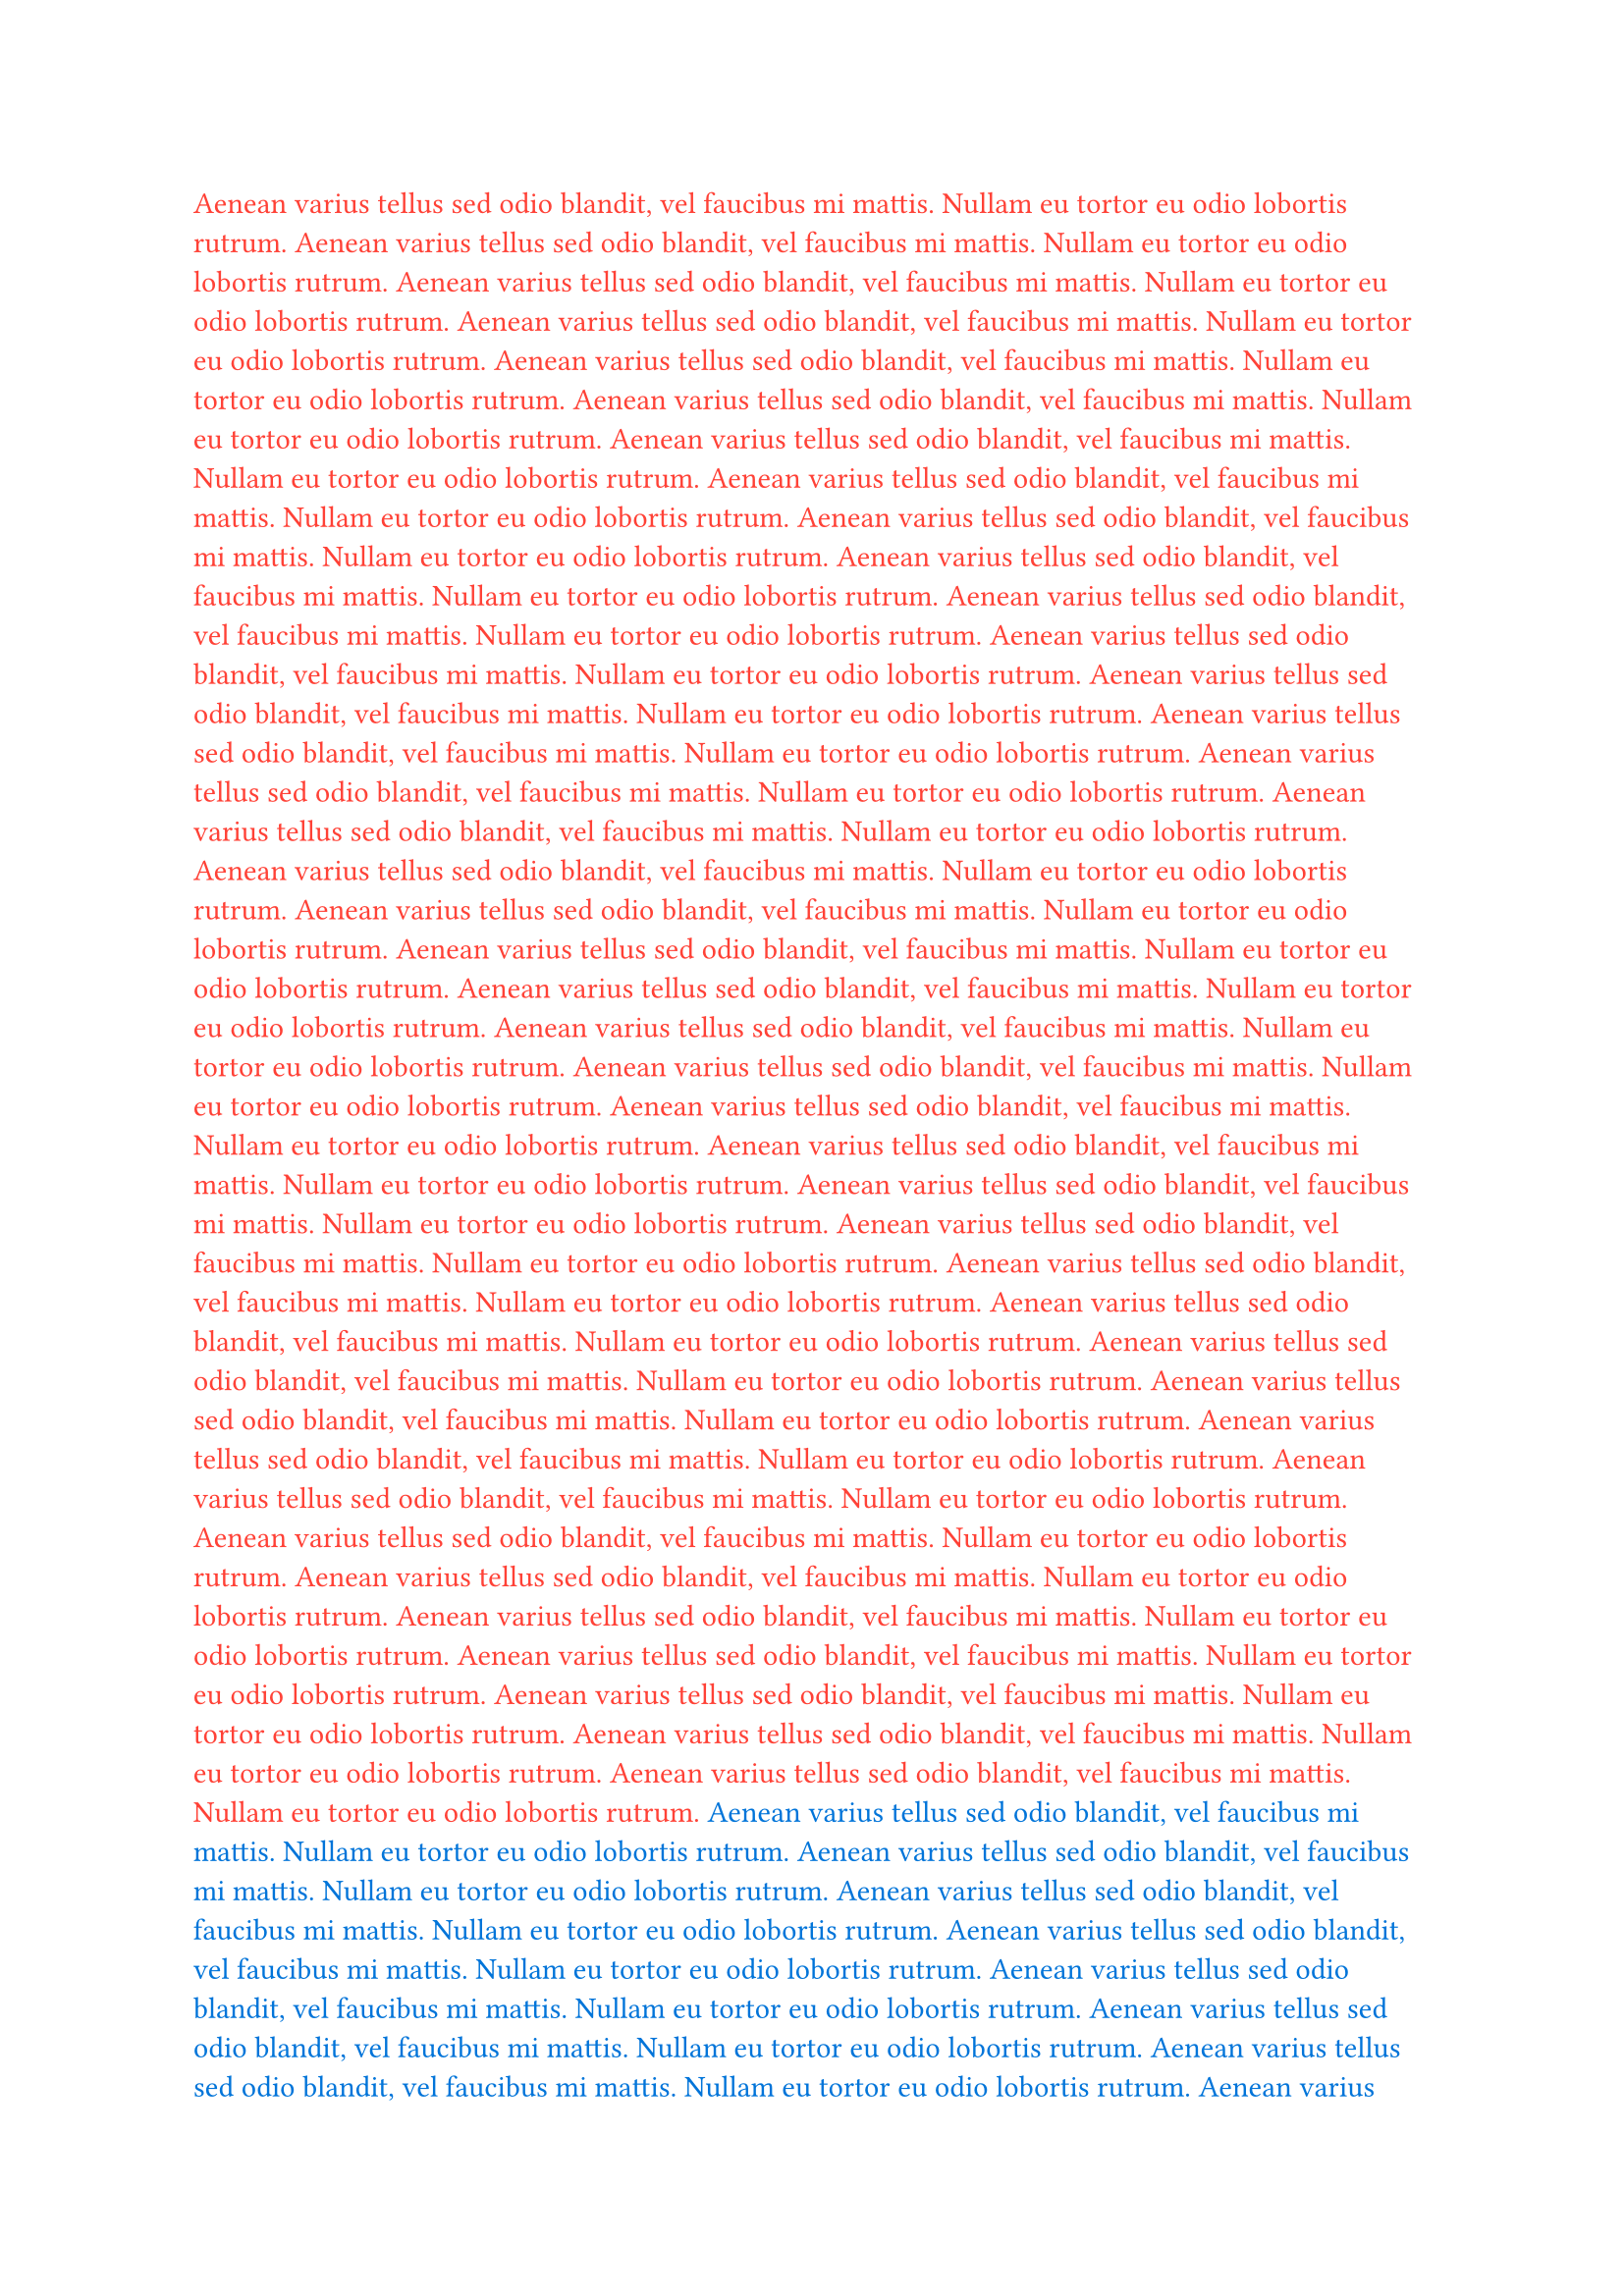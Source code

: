 #set text(fill: red)
Aenean varius tellus sed odio blandit, vel faucibus mi mattis. Nullam eu tortor eu odio lobortis rutrum.
Aenean varius tellus sed odio blandit, vel faucibus mi mattis. Nullam eu tortor eu odio lobortis rutrum.
Aenean varius tellus sed odio blandit, vel faucibus mi mattis. Nullam eu tortor eu odio lobortis rutrum.
Aenean varius tellus sed odio blandit, vel faucibus mi mattis. Nullam eu tortor eu odio lobortis rutrum.
Aenean varius tellus sed odio blandit, vel faucibus mi mattis. Nullam eu tortor eu odio lobortis rutrum.
Aenean varius tellus sed odio blandit, vel faucibus mi mattis. Nullam eu tortor eu odio lobortis rutrum.
Aenean varius tellus sed odio blandit, vel faucibus mi mattis. Nullam eu tortor eu odio lobortis rutrum.
Aenean varius tellus sed odio blandit, vel faucibus mi mattis. Nullam eu tortor eu odio lobortis rutrum.
Aenean varius tellus sed odio blandit, vel faucibus mi mattis. Nullam eu tortor eu odio lobortis rutrum.
Aenean varius tellus sed odio blandit, vel faucibus mi mattis. Nullam eu tortor eu odio lobortis rutrum.
Aenean varius tellus sed odio blandit, vel faucibus mi mattis. Nullam eu tortor eu odio lobortis rutrum.
Aenean varius tellus sed odio blandit, vel faucibus mi mattis. Nullam eu tortor eu odio lobortis rutrum.
Aenean varius tellus sed odio blandit, vel faucibus mi mattis. Nullam eu tortor eu odio lobortis rutrum.
Aenean varius tellus sed odio blandit, vel faucibus mi mattis. Nullam eu tortor eu odio lobortis rutrum.
Aenean varius tellus sed odio blandit, vel faucibus mi mattis. Nullam eu tortor eu odio lobortis rutrum.
Aenean varius tellus sed odio blandit, vel faucibus mi mattis. Nullam eu tortor eu odio lobortis rutrum.
Aenean varius tellus sed odio blandit, vel faucibus mi mattis. Nullam eu tortor eu odio lobortis rutrum.
Aenean varius tellus sed odio blandit, vel faucibus mi mattis. Nullam eu tortor eu odio lobortis rutrum.
Aenean varius tellus sed odio blandit, vel faucibus mi mattis. Nullam eu tortor eu odio lobortis rutrum.
Aenean varius tellus sed odio blandit, vel faucibus mi mattis. Nullam eu tortor eu odio lobortis rutrum.
Aenean varius tellus sed odio blandit, vel faucibus mi mattis. Nullam eu tortor eu odio lobortis rutrum.
Aenean varius tellus sed odio blandit, vel faucibus mi mattis. Nullam eu tortor eu odio lobortis rutrum.
Aenean varius tellus sed odio blandit, vel faucibus mi mattis. Nullam eu tortor eu odio lobortis rutrum.
Aenean varius tellus sed odio blandit, vel faucibus mi mattis. Nullam eu tortor eu odio lobortis rutrum.
Aenean varius tellus sed odio blandit, vel faucibus mi mattis. Nullam eu tortor eu odio lobortis rutrum.
Aenean varius tellus sed odio blandit, vel faucibus mi mattis. Nullam eu tortor eu odio lobortis rutrum.
Aenean varius tellus sed odio blandit, vel faucibus mi mattis. Nullam eu tortor eu odio lobortis rutrum.
Aenean varius tellus sed odio blandit, vel faucibus mi mattis. Nullam eu tortor eu odio lobortis rutrum.
Aenean varius tellus sed odio blandit, vel faucibus mi mattis. Nullam eu tortor eu odio lobortis rutrum.
Aenean varius tellus sed odio blandit, vel faucibus mi mattis. Nullam eu tortor eu odio lobortis rutrum.
Aenean varius tellus sed odio blandit, vel faucibus mi mattis. Nullam eu tortor eu odio lobortis rutrum.
Aenean varius tellus sed odio blandit, vel faucibus mi mattis. Nullam eu tortor eu odio lobortis rutrum.
Aenean varius tellus sed odio blandit, vel faucibus mi mattis. Nullam eu tortor eu odio lobortis rutrum.
Aenean varius tellus sed odio blandit, vel faucibus mi mattis. Nullam eu tortor eu odio lobortis rutrum.
Aenean varius tellus sed odio blandit, vel faucibus mi mattis. Nullam eu tortor eu odio lobortis rutrum.
Aenean varius tellus sed odio blandit, vel faucibus mi mattis. Nullam eu tortor eu odio lobortis rutrum.
Aenean varius tellus sed odio blandit, vel faucibus mi mattis. Nullam eu tortor eu odio lobortis rutrum.
Aenean varius tellus sed odio blandit, vel faucibus mi mattis. Nullam eu tortor eu odio lobortis rutrum.
Aenean varius tellus sed odio blandit, vel faucibus mi mattis. Nullam eu tortor eu odio lobortis rutrum.
#set text(fill: blue)
Aenean varius tellus sed odio blandit, vel faucibus mi mattis. Nullam eu tortor eu odio lobortis rutrum.
Aenean varius tellus sed odio blandit, vel faucibus mi mattis. Nullam eu tortor eu odio lobortis rutrum.
Aenean varius tellus sed odio blandit, vel faucibus mi mattis. Nullam eu tortor eu odio lobortis rutrum.
Aenean varius tellus sed odio blandit, vel faucibus mi mattis. Nullam eu tortor eu odio lobortis rutrum.
Aenean varius tellus sed odio blandit, vel faucibus mi mattis. Nullam eu tortor eu odio lobortis rutrum.
Aenean varius tellus sed odio blandit, vel faucibus mi mattis. Nullam eu tortor eu odio lobortis rutrum.
Aenean varius tellus sed odio blandit, vel faucibus mi mattis. Nullam eu tortor eu odio lobortis rutrum.
Aenean varius tellus sed odio blandit, vel faucibus mi mattis. Nullam eu tortor eu odio lobortis rutrum.
Aenean varius tellus sed odio blandit, vel faucibus mi mattis. Nullam eu tortor eu odio lobortis rutrum.
Aenean varius tellus sed odio blandit, vel faucibus mi mattis. Nullam eu tortor eu odio lobortis rutrum.
Aenean varius tellus sed odio blandit, vel faucibus mi mattis. Nullam eu tortor eu odio lobortis rutrum.
Aenean varius tellus sed odio blandit, vel faucibus mi mattis. Nullam eu tortor eu odio lobortis rutrum.
Aenean varius tellus sed odio blandit, vel faucibus mi mattis. Nullam eu tortor eu odio lobortis rutrum.
Aenean varius tellus sed odio blandit, vel faucibus mi mattis. Nullam eu tortor eu odio lobortis rutrum.
Aenean varius tellus sed odio blandit, vel faucibus mi mattis. Nullam eu tortor eu odio lobortis rutrum.
Aenean varius tellus sed odio blandit, vel faucibus mi mattis. Nullam eu tortor eu odio lobortis rutrum.
Aenean varius tellus sed odio blandit, vel faucibus mi mattis. Nullam eu tortor eu odio lobortis rutrum.
Aenean varius tellus sed odio blandit, vel faucibus mi mattis. Nullam eu tortor eu odio lobortis rutrum.
Aenean varius tellus sed odio blandit, vel faucibus mi mattis. Nullam eu tortor eu odio lobortis rutrum.
Aenean varius tellus sed odio blandit, vel faucibus mi mattis. Nullam eu tortor eu odio lobortis rutrum.
Aenean varius tellus sed odio blandit, vel faucibus mi mattis. Nullam eu tortor eu odio lobortis rutrum.
Aenean varius tellus sed odio blandit, vel faucibus mi mattis. Nullam eu tortor eu odio lobortis rutrum.
Aenean varius tellus sed odio blandit, vel faucibus mi mattis. Nullam eu tortor eu odio lobortis rutrum.
Aenean varius tellus sed odio blandit, vel faucibus mi mattis. Nullam eu tortor eu odio lobortis rutrum.
Aenean varius tellus sed odio blandit, vel faucibus mi mattis. Nullam eu tortor eu odio lobortis rutrum.
Aenean varius tellus sed odio blandit, vel faucibus mi mattis. Nullam eu tortor eu odio lobortis rutrum.
Aenean varius tellus sed odio blandit, vel faucibus mi mattis. Nullam eu tortor eu odio lobortis rutrum.
Aenean varius tellus sed odio blandit, vel faucibus mi mattis. Nullam eu tortor eu odio lobortis rutrum.
Aenean varius tellus sed odio blandit, vel faucibus mi mattis. Nullam eu tortor eu odio lobortis rutrum.
Aenean varius tellus sed odio blandit, vel faucibus mi mattis. Nullam eu tortor eu odio lobortis rutrum.
Aenean varius tellus sed odio blandit, vel faucibus mi mattis. Nullam eu tortor eu odio lobortis rutrum.
Aenean varius tellus sed odio blandit, vel faucibus mi mattis. Nullam eu tortor eu odio lobortis rutrum.
Aenean varius tellus sed odio blandit, vel faucibus mi mattis. Nullam eu tortor eu odio lobortis rutrum.
Aenean varius tellus sed odio blandit, vel faucibus mi mattis. Nullam eu tortor eu odio lobortis rutrum.
Aenean varius tellus sed odio blandit, vel faucibus mi mattis. Nullam eu tortor eu odio lobortis rutrum.
Aenean varius tellus sed odio blandit, vel faucibus mi mattis. Nullam eu tortor eu odio lobortis rutrum.
Aenean varius tellus sed odio blandit, vel faucibus mi mattis. Nullam eu tortor eu odio lobortis rutrum.
Aenean varius tellus sed odio blandit, vel faucibus mi mattis. Nullam eu tortor eu odio lobortis rutrum.
Aenean varius tellus sed odio blandit, vel faucibus mi mattis. Nullam eu tortor eu odio lobortis rutrum.
Aenean varius tellus sed odio blandit, vel faucibus mi mattis. Nullam eu tortor eu odio lobortis rutrum.
Aenean varius tellus sed odio blandit, vel faucibus mi mattis. Nullam eu tortor eu odio lobortis rutrum.
Aenean varius tellus sed odio blandit, vel faucibus mi mattis. Nullam eu tortor eu odio lobortis rutrum.
Aenean varius tellus sed odio blandit, vel faucibus mi mattis. Nullam eu tortor eu odio lobortis rutrum.
#set text(fill: green)
Aenean varius tellus sed odio blandit, vel faucibus mi mattis. Nullam eu tortor eu odio lobortis rutrum.
Aenean varius tellus sed odio blandit, vel faucibus mi mattis. Nullam eu tortor eu odio lobortis rutrum.
Aenean varius tellus sed odio blandit, vel faucibus mi mattis. Nullam eu tortor eu odio lobortis rutrum.
Aenean varius tellus sed odio blandit, vel faucibus mi mattis. Nullam eu tortor eu odio lobortis rutrum.
Aenean varius tellus sed odio blandit, vel faucibus mi mattis. Nullam eu tortor eu odio lobortis rutrum.
Aenean varius tellus sed odio blandit, vel faucibus mi mattis. Nullam eu tortor eu odio lobortis rutrum.
Aenean varius tellus sed odio blandit, vel faucibus mi mattis. Nullam eu tortor eu odio lobortis rutrum.
Aenean varius tellus sed odio blandit, vel faucibus mi mattis. Nullam eu tortor eu odio lobortis rutrum.
Aenean varius tellus sed odio blandit, vel faucibus mi mattis. Nullam eu tortor eu odio lobortis rutrum.
Aenean varius tellus sed odio blandit, vel faucibus mi mattis. Nullam eu tortor eu odio lobortis rutrum.
Aenean varius tellus sed odio blandit, vel faucibus mi mattis. Nullam eu tortor eu odio lobortis rutrum.
Aenean varius tellus sed odio blandit, vel faucibus mi mattis. Nullam eu tortor eu odio lobortis rutrum.
Aenean varius tellus sed odio blandit, vel faucibus mi mattis. Nullam eu tortor eu odio lobortis rutrum.
Aenean varius tellus sed odio blandit, vel faucibus mi mattis. Nullam eu tortor eu odio lobortis rutrum.
Aenean varius tellus sed odio blandit, vel faucibus mi mattis. Nullam eu tortor eu odio lobortis rutrum.
Aenean varius tellus sed odio blandit, vel faucibus mi mattis. Nullam eu tortor eu odio lobortis rutrum.
Aenean varius tellus sed odio blandit, vel faucibus mi mattis. Nullam eu tortor eu odio lobortis rutrum.
Aenean varius tellus sed odio blandit, vel faucibus mi mattis. Nullam eu tortor eu odio lobortis rutrum.
Aenean varius tellus sed odio blandit, vel faucibus mi mattis. Nullam eu tortor eu odio lobortis rutrum.
Aenean varius tellus sed odio blandit, vel faucibus mi mattis. Nullam eu tortor eu odio lobortis rutrum.
Aenean varius tellus sed odio blandit, vel faucibus mi mattis. Nullam eu tortor eu odio lobortis rutrum.
Aenean varius tellus sed odio blandit, vel faucibus mi mattis. Nullam eu tortor eu odio lobortis rutrum.
Aenean varius tellus sed odio blandit, vel faucibus mi mattis. Nullam eu tortor eu odio lobortis rutrum.
Aenean varius tellus sed odio blandit, vel faucibus mi mattis. Nullam eu tortor eu odio lobortis rutrum.
Aenean varius tellus sed odio blandit, vel faucibus mi mattis. Nullam eu tortor eu odio lobortis rutrum.
Aenean varius tellus sed odio blandit, vel faucibus mi mattis. Nullam eu tortor eu odio lobortis rutrum.
Aenean varius tellus sed odio blandit, vel faucibus mi mattis. Nullam eu tortor eu odio lobortis rutrum.
Aenean varius tellus sed odio blandit, vel faucibus mi mattis. Nullam eu tortor eu odio lobortis rutrum.
Aenean varius tellus sed odio blandit, vel faucibus mi mattis. Nullam eu tortor eu odio lobortis rutrum.
Aenean varius tellus sed odio blandit, vel faucibus mi mattis. Nullam eu tortor eu odio lobortis rutrum.
Aenean varius tellus sed odio blandit, vel faucibus mi mattis. Nullam eu tortor eu odio lobortis rutrum.
Aenean varius tellus sed odio blandit, vel faucibus mi mattis. Nullam eu tortor eu odio lobortis rutrum.
Aenean varius tellus sed odio blandit, vel faucibus mi mattis. Nullam eu tortor eu odio lobortis rutrum.
Aenean varius tellus sed odio blandit, vel faucibus mi mattis. Nullam eu tortor eu odio lobortis rutrum.
Aenean varius tellus sed odio blandit, vel faucibus mi mattis. Nullam eu tortor eu odio lobortis rutrum.
Aenean varius tellus sed odio blandit, vel faucibus mi mattis. Nullam eu tortor eu odio lobortis rutrum.
Aenean varius tellus sed odio blandit, vel faucibus mi mattis. Nullam eu tortor eu odio lobortis rutrum.
Aenean varius tellus sed odio blandit, vel faucibus mi mattis. Nullam eu tortor eu odio lobortis rutrum.
Aenean varius tellus sed odio blandit, vel faucibus mi mattis. Nullam eu tortor eu odio lobortis rutrum.
Aenean varius tellus sed odio blandit, vel faucibus mi mattis. Nullam eu tortor eu odio lobortis rutrum.
Aenean varius tellus sed odio blandit, vel faucibus mi mattis. Nullam eu tortor eu odio lobortis rutrum.
Aenean varius tellus sed odio blandit, vel faucibus mi mattis. Nullam eu tortor eu odio lobortis rutrum.
Aenean varius tellus sed odio blandit, vel faucibus mi mattis. Nullam eu tortor eu odio lobortis rutrum.
Aenean varius tellus sed odio blandit, vel faucibus mi mattis. Nullam eu tortor eu odio lobortis rutrum.
Aenean varius tellus sed odio blandit, vel faucibus mi mattis. Nullam eu tortor eu odio lobortis rutrum.
Aenean varius tellus sed odio blandit, vel faucibus mi mattis. Nullam eu tortor eu odio lobortis rutrum.
Aenean varius tellus sed odio blandit, vel faucibus mi mattis. Nullam eu tortor eu odio lobortis rutrum.
Aenean varius tellus sed odio blandit, vel faucibus mi mattis. Nullam eu tortor eu odio lobortis rutrum.
Aenean varius tellus sed odio blandit, vel faucibus mi mattis. Nullam eu tortor eu odio lobortis rutrum.
#set text(fill: yellow)
Aenean varius tellus sed odio blandit, vel faucibus mi mattis. Nullam eu tortor eu odio lobortis rutrum.
Aenean varius tellus sed odio blandit, vel faucibus mi mattis. Nullam eu tortor eu odio lobortis rutrum.
Aenean varius tellus sed odio blandit, vel faucibus mi mattis. Nullam eu tortor eu odio lobortis rutrum.
Aenean varius tellus sed odio blandit, vel faucibus mi mattis. Nullam eu tortor eu odio lobortis rutrum.
Aenean varius tellus sed odio blandit, vel faucibus mi mattis. Nullam eu tortor eu odio lobortis rutrum.
Aenean varius tellus sed odio blandit, vel faucibus mi mattis. Nullam eu tortor eu odio lobortis rutrum.
Aenean varius tellus sed odio blandit, vel faucibus mi mattis. Nullam eu tortor eu odio lobortis rutrum.
Aenean varius tellus sed odio blandit, vel faucibus mi mattis. Nullam eu tortor eu odio lobortis rutrum.
Aenean varius tellus sed odio blandit, vel faucibus mi mattis. Nullam eu tortor eu odio lobortis rutrum.
Aenean varius tellus sed odio blandit, vel faucibus mi mattis. Nullam eu tortor eu odio lobortis rutrum.
Aenean varius tellus sed odio blandit, vel faucibus mi mattis. Nullam eu tortor eu odio lobortis rutrum.
Aenean varius tellus sed odio blandit, vel faucibus mi mattis. Nullam eu tortor eu odio lobortis rutrum.
Aenean varius tellus sed odio blandit, vel faucibus mi mattis. Nullam eu tortor eu odio lobortis rutrum.
Aenean varius tellus sed odio blandit, vel faucibus mi mattis. Nullam eu tortor eu odio lobortis rutrum.
Aenean varius tellus sed odio blandit, vel faucibus mi mattis. Nullam eu tortor eu odio lobortis rutrum.
Aenean varius tellus sed odio blandit, vel faucibus mi mattis. Nullam eu tortor eu odio lobortis rutrum.
Aenean varius tellus sed odio blandit, vel faucibus mi mattis. Nullam eu tortor eu odio lobortis rutrum.
Aenean varius tellus sed odio blandit, vel faucibus mi mattis. Nullam eu tortor eu odio lobortis rutrum.
Aenean varius tellus sed odio blandit, vel faucibus mi mattis. Nullam eu tortor eu odio lobortis rutrum.
Aenean varius tellus sed odio blandit, vel faucibus mi mattis. Nullam eu tortor eu odio lobortis rutrum.
Aenean varius tellus sed odio blandit, vel faucibus mi mattis. Nullam eu tortor eu odio lobortis rutrum.
Aenean varius tellus sed odio blandit, vel faucibus mi mattis. Nullam eu tortor eu odio lobortis rutrum.
Aenean varius tellus sed odio blandit, vel faucibus mi mattis. Nullam eu tortor eu odio lobortis rutrum.
Aenean varius tellus sed odio blandit, vel faucibus mi mattis. Nullam eu tortor eu odio lobortis rutrum.
Aenean varius tellus sed odio blandit, vel faucibus mi mattis. Nullam eu tortor eu odio lobortis rutrum.
Aenean varius tellus sed odio blandit, vel faucibus mi mattis. Nullam eu tortor eu odio lobortis rutrum.
Aenean varius tellus sed odio blandit, vel faucibus mi mattis. Nullam eu tortor eu odio lobortis rutrum.
Aenean varius tellus sed odio blandit, vel faucibus mi mattis. Nullam eu tortor eu odio lobortis rutrum.
Aenean varius tellus sed odio blandit, vel faucibus mi mattis. Nullam eu tortor eu odio lobortis rutrum.
Aenean varius tellus sed odio blandit, vel faucibus mi mattis. Nullam eu tortor eu odio lobortis rutrum.
Aenean varius tellus sed odio blandit, vel faucibus mi mattis. Nullam eu tortor eu odio lobortis rutrum.
Aenean varius tellus sed odio blandit, vel faucibus mi mattis. Nullam eu tortor eu odio lobortis rutrum.
Aenean varius tellus sed odio blandit, vel faucibus mi mattis. Nullam eu tortor eu odio lobortis rutrum.
Aenean varius tellus sed odio blandit, vel faucibus mi mattis. Nullam eu tortor eu odio lobortis rutrum.
Aenean varius tellus sed odio blandit, vel faucibus mi mattis. Nullam eu tortor eu odio lobortis rutrum.
Aenean varius tellus sed odio blandit, vel faucibus mi mattis. Nullam eu tortor eu odio lobortis rutrum.
Aenean varius tellus sed odio blandit, vel faucibus mi mattis. Nullam eu tortor eu odio lobortis rutrum.
Aenean varius tellus sed odio blandit, vel faucibus mi mattis. Nullam eu tortor eu odio lobortis rutrum.
Aenean varius tellus sed odio blandit, vel faucibus mi mattis. Nullam eu tortor eu odio lobortis rutrum.
Aenean varius tellus sed odio blandit, vel faucibus mi mattis. Nullam eu tortor eu odio lobortis rutrum.
Aenean varius tellus sed odio blandit, vel faucibus mi mattis. Nullam eu tortor eu odio lobortis rutrum.
Aenean varius tellus sed odio blandit, vel faucibus mi mattis. Nullam eu tortor eu odio lobortis rutrum.
Aenean varius tellus sed odio blandit, vel faucibus mi mattis. Nullam eu tortor eu odio lobortis rutrum.
Aenean varius tellus sed odio blandit, vel faucibus mi mattis. Nullam eu tortor eu odio lobortis rutrum.
Aenean varius tellus sed odio blandit, vel faucibus mi mattis. Nullam eu tortor eu odio lobortis rutrum.
Aenean varius tellus sed odio blandit, vel faucibus mi mattis. Nullam eu tortor eu odio lobortis rutrum.
Aenean varius tellus sed odio blandit, vel faucibus mi mattis. Nullam eu tortor eu odio lobortis rutrum.
Aenean varius tellus sed odio blandit, vel faucibus mi mattis. Nullam eu tortor eu odio lobortis rutrum.
Aenean varius tellus sed odio blandit, vel faucibus mi mattis. Nullam eu tortor eu odio lobortis rutrum.
Aenean varius tellus sed odio blandit, vel faucibus mi mattis. Nullam eu tortor eu odio lobortis rutrum.
Aenean varius tellus sed odio blandit, vel faucibus mi mattis. Nullam eu tortor eu odio lobortis rutrum.
Aenean varius tellus sed odio blandit, vel faucibus mi mattis. Nullam eu tortor eu odio lobortis rutrum.
Aenean varius tellus sed odio blandit, vel faucibus mi mattis. Nullam eu tortor eu odio lobortis rutrum.
